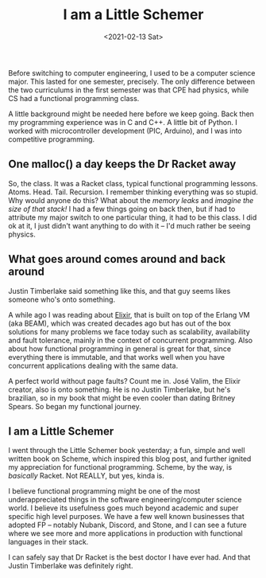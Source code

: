 #+TITLE: I am a Little Schemer
#+DATE: <2021-02-13 Sat>

Before switching to computer engineering, I used to be a computer science major. This lasted for one semester, precisely. The only difference between the two curriculums in the first semester was that CPE had physics, while CS had a functional programming class.

A little background might be needed here before we keep going. Back then my programming experience was in C and C++. A little bit of Python. I worked with microcontroller development (PIC, Arduino), and I was into competitive programming.

** One malloc() a day keeps the Dr Racket away
So, the class. It was a Racket class, typical functional programming lessons. Atoms. Head. Tail. Recursion. I remember thinking everything was so stupid. Why would anyone do this? What about the /memory leaks/ and /imagine the size of that stack!/
I had a few things going on back then, but if had to attribute my major switch to one particular thing, it had to be this class. I did ok at it, I just didn't want anything to do with it -- I'd much rather be seeing physics.

** What goes around comes around and back around
Justin Timberlake said something like this, and that guy seems likes someone who's onto something.

A while ago I was reading about [[https://elixir-lang.org][Elixir]], that is built on top of the Erlang VM (aka BEAM), which was created decades ago but has out of the box solutions for many problems we face today such as scalability, availability and fault tolerance, mainly in the context of concurrent programming. Also about how functional programming in general is great for that, since everything there is immutable, and that works well when you have concurrent applications dealing with the same data.

A perfect world without page faults? Count me in. José Valim, the Elixir creator, also is onto something. He is no Justin Timberlake, but he's brazilian, so in my book that might be even cooler than dating Britney Spears. So began my functional journey.

** I am a Little Schemer
I went through the Little Schemer book yesterday; a fun, simple and well written book on Scheme, which inspired this blog post, and further ignited my appreciation for functional programming. Scheme, by the way, is /basically/ Racket. Not REALLY, but yes, kinda is.

I believe functional programming might be one of the most underappreciated things in the software engineering/computer science world. I believe its usefulness goes much beyond academic and super specific high level purposes. We have a few well known businesses that adopted FP -- notably Nubank, Discord, and Stone, and I can see a future where we see more and more applications in production with functional languages in their stack.

I can safely say that Dr Racket is the best doctor I have ever had. And that Justin Timberlake was definitely right.
